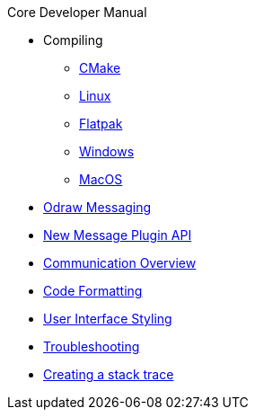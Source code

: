 .Core Developer Manual
* Compiling
** xref:cmake.adoc[CMake]
** xref:linux.adoc[Linux]
** xref:linux.adoc#_flatpak[Flatpak]
** xref:windows.adoc[Windows]
** xref:mac-osx.adoc[MacOS]
* xref:odraw-messaging.adoc[Odraw Messaging]
* xref:plugin-messaging.adoc[New Message Plugin API]
* xref:comm-overview.adoc[Communication Overview]
* xref:code-formatting.adoc[Code Formatting]
* xref:user-interface-styling.adoc[User Interface Styling]
* xref:troubleshooting.adoc[Troubleshooting]
* xref:stacktrace.adoc[Creating a stack trace]

